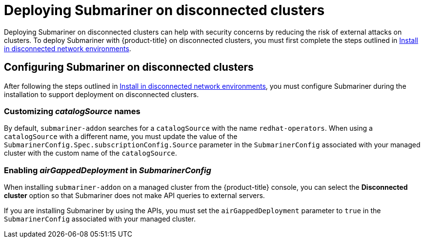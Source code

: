 [#deploying-submariner-disconnected]
= Deploying Submariner on disconnected clusters

Deploying Submariner on disconnected clusters can help with security concerns by reducing the risk of external attacks on clusters. To deploy Submariner with {product-title} on disconnected clusters, you must first complete the steps outlined in link:../install/install_disconnected.adoc#install-on-disconnected-networks[Install in disconnected network environments].

[#configuring-submariner-disconnected]
== Configuring Submariner on disconnected clusters

After following the steps outlined in link:../install/install_disconnected.adoc#install-on-disconnected-networks[Install in disconnected network environments], you must configure Submariner during the installation to support deployment on disconnected clusters.

[#customizing-catalogsource-names]
=== Customizing _catalogSource_ names

By default, `submariner-addon` searches for a `catalogSource` with the name `redhat-operators`. When using a `catalogSource` with a different name, you must update the value of the `SubmarinerConfig.Spec.subscriptionConfig.Source` parameter in the `SubmarinerConfig` associated with your managed cluster with the custom name of the `catalogSource`.

[#configuring-submariner-disconnected]
=== Enabling _airGappedDeployment_ in _SubmarinerConfig_

When installing `submariner-addon` on a managed cluster from the {product-title} console, you can select the *Disconnected cluster* option so that Submariner does not make API queries to external servers.

If you are installing Submariner by using the APIs, you must set the `airGappedDeployment` parameter to `true` in the `SubmarinerConfig` associated with your managed cluster. 

